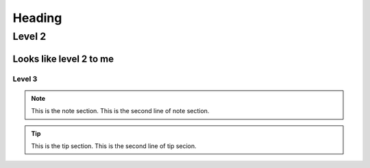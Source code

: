 
Heading
=======

Level 2
------

Looks like level 2 to me
~~~~~~

Level 3
#####

.. Note:: This is the note section.
         This is the second line of note section.
 
.. tip:: This is the tip section.
        This is the second line of tip secion.
